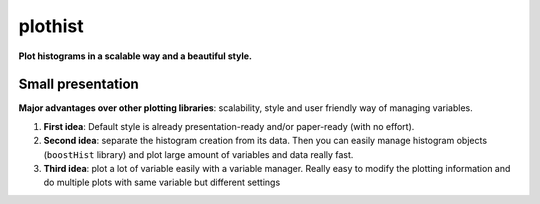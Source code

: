 
========
plothist
========

**Plot histograms in a scalable way and a beautiful style.**

|img1| |img2|

.. |img1| image:: docs/img/intro_2dhist_hep.svg
   :alt: Complex hep example
   :width: 320

.. |img2| image:: docs/img/intro_hist_hep.svg
   :alt: Hep example
   :width: 320


|GitHub Project| |PyPI version| |Docs from latest| |Docs from main| |Code style: black|

Small presentation
------------------

**Major advantages over other plotting libraries**: scalability, style and user friendly way of managing variables.

1. **First idea**: Default style is already presentation-ready and/or paper-ready (with no effort).

2. **Second idea**: separate the histogram creation from its data. Then you can easily manage histogram objects (``boostHist`` library) and plot large amount of variables and data really fast.

3. **Third idea**: plot a lot of variable easily with a variable manager. Really easy to modify the plotting information and do multiple plots with same variable but different settings


.. image:: docs/img/intro_2dhist_complexe.svg
   :alt: Complexe hep example
   :width: 500
   :align: center



.. |GitHub Project| image:: https://img.shields.io/badge/GitHub--blue?style=social&logo=GitHub
   :target: https://github.com/cyrraz/plothist
.. |PyPI version| image:: https://badge.fury.io/py/plothist.svg
   :target: https://badge.fury.io/py/plothist
.. |Code style: black| image:: https://img.shields.io/badge/code%20style-black-000000.svg
   :target: https://github.com/psf/black
.. |Docs from latest| image:: https://img.shields.io/badge/docs-v0.0-blue.svg
   :target: https://plothist.readthedocs.io/
.. |Docs from main| image:: https://img.shields.io/badge/docs-main-blue.svg
   :target: https://plothist.readthedocs.io/en/latest/